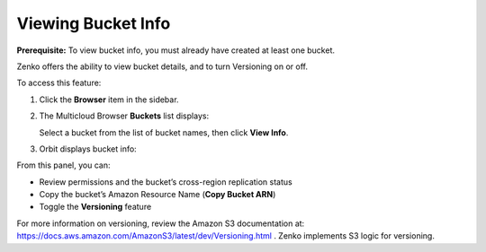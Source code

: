 Viewing Bucket Info
===================

**Prerequisite:** To view bucket info, you must already have created at
least one bucket.

Zenko offers the ability to view bucket details, and to turn Versioning
on or off.

To access this feature: 

#. Click the **Browser** item in the sidebar.
#. The Multicloud Browser **Buckets** list displays:

   |image0|

   Select a bucket from the list of bucket names, then click **View
   Info**.

#. Orbit displays bucket info:

   |image1|

From this panel, you can:

-  Review permissions and the bucket’s cross-region replication status
-  Copy the bucket’s Amazon Resource Name (**Copy Bucket ARN**)
-  Toggle the **Versioning** feature

For more information on versioning, review the Amazon S3 documentation
at: \ https://docs.aws.amazon.com/AmazonS3/latest/dev/Versioning.html .
Zenko implements S3 logic for versioning.





.. |image0| image:: ../../Resources/Images/Orbit_Screencaps/Orbit_multicloud_browser_with_values.png
.. |image1| image:: ../../Resources/Images/Orbit_Screencaps/Orbit_bucket_view_info.png
